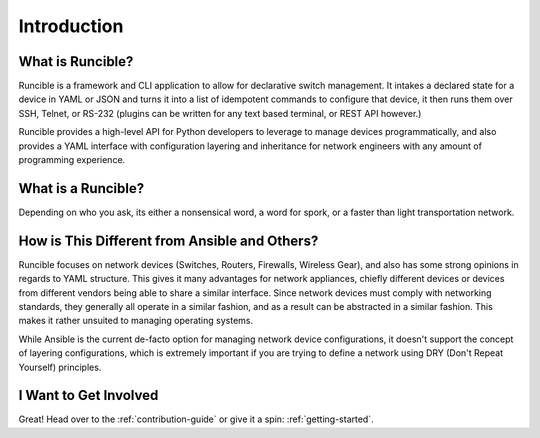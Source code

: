 Introduction
============

What is Runcible?
-----------------

Runcible is a framework and CLI application to allow for declarative switch management. It intakes a declared state for
a device in YAML or JSON and turns it into a list of idempotent commands to configure that device, it then runs them
over SSH, Telnet, or RS-232 (plugins can be written for any text based terminal, or REST API however.)

Runcible provides a high-level API for Python developers to leverage to manage devices programmatically, and also
provides a YAML interface with configuration layering and inheritance for network engineers with any amount of
programming experience.


What is a Runcible?
-------------------

Depending on who you ask, its either a nonsensical word, a word for spork, or a faster than light transportation network.

How is This Different from Ansible and Others?
----------------------------------------------

Runcible focuses on network devices (Switches, Routers, Firewalls, Wireless Gear), and also has some strong opinions in
regards to YAML structure. This gives it many advantages for network appliances, chiefly different devices or devices
from different vendors being able to share a similar interface. Since network devices must comply with networking
standards, they generally all operate in a similar fashion, and as a result can be abstracted in a similar fashion. This
makes it rather unsuited to managing operating systems.

While Ansible is the current de-facto option for managing network device configurations, it doesn't support the concept
of layering configurations, which is extremely important if you are trying to define a network using DRY (Don't Repeat
Yourself) principles.

I Want to Get Involved
----------------------

Great! Head over to the :ref:`contribution-guide` or give it a spin: :ref:`getting-started`.